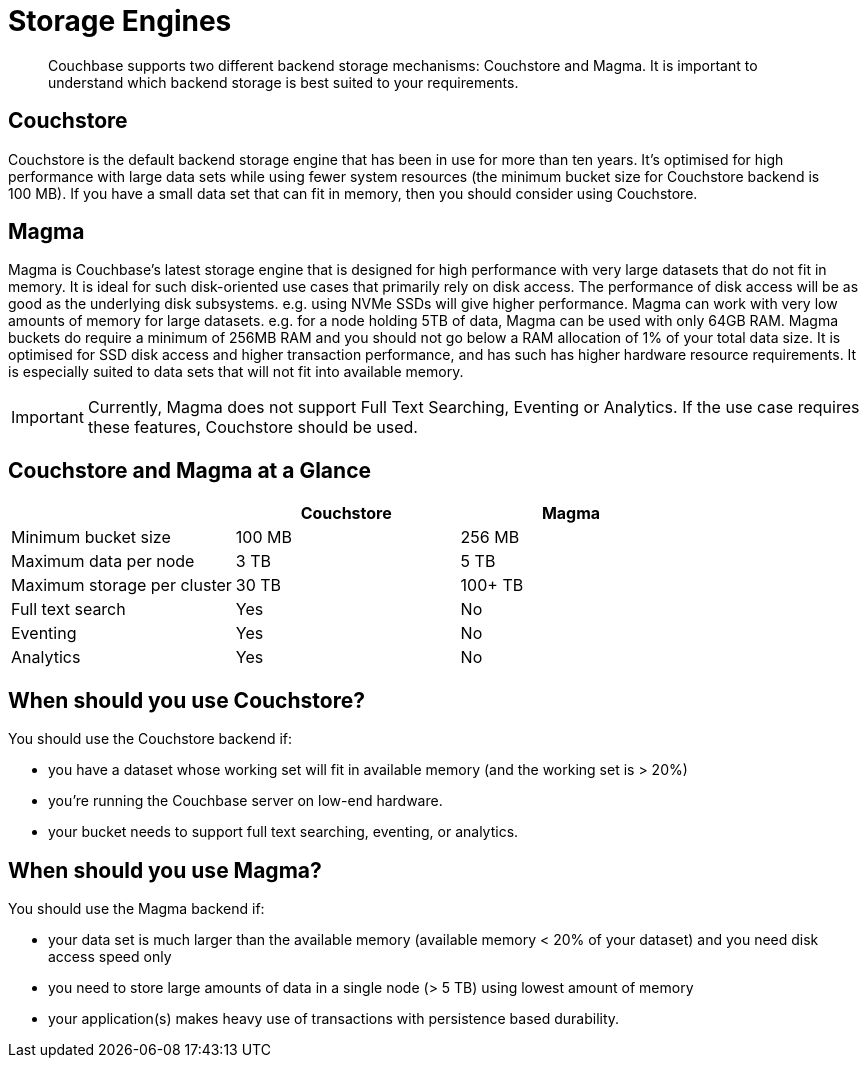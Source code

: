 = Storage Engines
:description: pass:q[Couchbase supports two different backend storage mechanisms: Couchstore and Magma. It is important to understand which backend storage is best suited to your requirements.]

[abstract]
{description}

== Couchstore

Couchstore is the default backend storage engine that has been in use for more than ten years. 
It's optimised for high performance with large data sets while using fewer system resources (the minimum bucket size for Couchstore backend is 100 MB). 
If you have a small data set that can fit in memory, then you should consider using Couchstore.

== Magma

Magma is Couchbase's latest storage engine that is designed for high performance with very large datasets that do not fit in memory. It is ideal for such disk-oriented use cases that primarily rely on disk access. The performance of disk access will be as good as the underlying disk subsystems. e.g. using NVMe SSDs will give higher performance.  
Magma can work with very low amounts of memory for large datasets. e.g. for a node holding 5TB of data, Magma can be used with only 64GB RAM. Magma buckets do require a minimum of 256MB RAM and you should not go below a RAM allocation of 1% of your total data size. 
It is optimised for SSD disk access and higher transaction performance, and has such has higher hardware resource requirements. 
It is especially suited to data sets that will not fit into available memory.

IMPORTANT: Currently, Magma does not support Full Text Searching, Eventing or Analytics. If the use case requires these features, Couchstore should be used.

== Couchstore and Magma at a Glance

|===
| {empty} | Couchstore |Magma

| Minimum bucket size
| 100 MB
| 256 MB

| Maximum data per node
| 3 TB
| 5 TB

| Maximum storage per cluster
| 30 TB
| 100+ TB

| Full text search
| Yes
| No

| Eventing
| Yes
| No

| Analytics
| Yes
| No
|===

== When should you use Couchstore?

You should use the Couchstore backend if:

* you have a dataset whose working set will fit in available memory (and the working set is > 20%)
* you're running the Couchbase server on low-end hardware.
* your bucket  needs to support full text searching, eventing, or analytics.

== When should you use Magma?

You should use the Magma backend if:

* your data set is much larger than the available memory (available memory < 20% of your dataset) and you need disk access speed only
* you need to store large amounts of data in a single node (> 5 TB) using lowest amount of memory
* your application(s) makes heavy use of transactions with persistence based durability.


